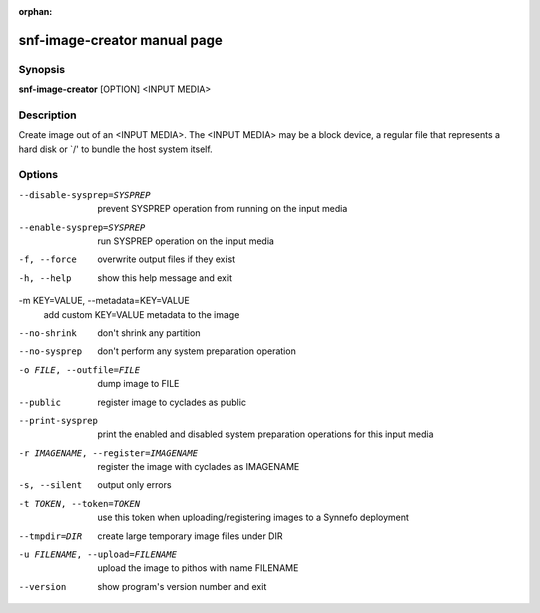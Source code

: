 :orphan:

snf-image-creator manual page
=============================

Synopsis
--------

**snf-image-creator** [OPTION] <INPUT MEDIA>

Description
-----------
Create image out of an <INPUT MEDIA>. The <INPUT MEDIA> may be a block device,
a regular file that represents a hard disk or \`/' to bundle the host system
itself.

Options
-------

--disable-sysprep=SYSPREP
	prevent SYSPREP operation from running on the input media

--enable-sysprep=SYSPREP
	run SYSPREP operation on the input media

-f, --force
	overwrite output files if they exist

-h, --help
	show this help message and exit

-m KEY=VALUE, --metadata=KEY=VALUE
	add custom KEY=VALUE metadata to the image

--no-shrink
	don't shrink any partition

--no-sysprep
	don't perform any system preparation operation

-o FILE, --outfile=FILE
	dump image to FILE

--public
	register image to cyclades as public

--print-sysprep
	print the enabled and disabled system preparation operations for this
	input media

-r IMAGENAME, --register=IMAGENAME
	register the image with cyclades as IMAGENAME

-s, --silent
	output only errors

-t TOKEN, --token=TOKEN
	use this token when uploading/registering images to a Synnefo
	deployment

--tmpdir=DIR
	create large temporary image files under DIR

-u FILENAME, --upload=FILENAME
	upload the image to pithos with name FILENAME

--version
	show program's version number and exit

